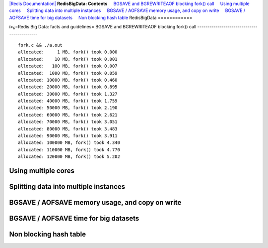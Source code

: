 `|Redis Documentation| <index.html>`_
**RedisBigData: Contents**
    `BGSAVE and BGREWRITEAOF blocking fork() call <#BGSAVE%20and%20BGREWRITEAOF%20blocking%20fork()%20call>`_
    `Using multiple cores <#Using%20multiple%20cores>`_
    `Splitting data into multiple instances <#Splitting%20data%20into%20multiple%20instances>`_
    `BGSAVE / AOFSAVE memory usage, and copy on write <#BGSAVE%20/%20AOFSAVE%20memory%20usage,%20and%20copy%20on%20write>`_
    `BGSAVE / AOFSAVE time for big datasets <#BGSAVE%20/%20AOFSAVE%20time%20for%20big%20datasets>`_
    `Non blocking hash table <#Non%20blocking%20hash%20table>`_
RedisBigData
============

ï»¿=Redis Big Data: facts and guidelines=
BGSAVE and BGREWRITEAOF blocking fork() call
--------------------------------------------

::

    fork.c && ./a.out
    allocated:     1 MB, fork() took 0.000
    allocated:    10 MB, fork() took 0.001
    allocated:   100 MB, fork() took 0.007
    allocated:  1000 MB, fork() took 0.059
    allocated: 10000 MB, fork() took 0.460
    allocated: 20000 MB, fork() took 0.895
    allocated: 30000 MB, fork() took 1.327
    allocated: 40000 MB, fork() took 1.759
    allocated: 50000 MB, fork() took 2.190
    allocated: 60000 MB, fork() took 2.621
    allocated: 70000 MB, fork() took 3.051
    allocated: 80000 MB, fork() took 3.483
    allocated: 90000 MB, fork() took 3.911
    allocated: 100000 MB, fork() took 4.340
    allocated: 110000 MB, fork() took 4.770
    allocated: 120000 MB, fork() took 5.202

Using multiple cores
--------------------

Splitting data into multiple instances
--------------------------------------

BGSAVE / AOFSAVE memory usage, and copy on write
------------------------------------------------

BGSAVE / AOFSAVE time for big datasets
--------------------------------------

Non blocking hash table
-----------------------

.. |Redis Documentation| image:: redis.png